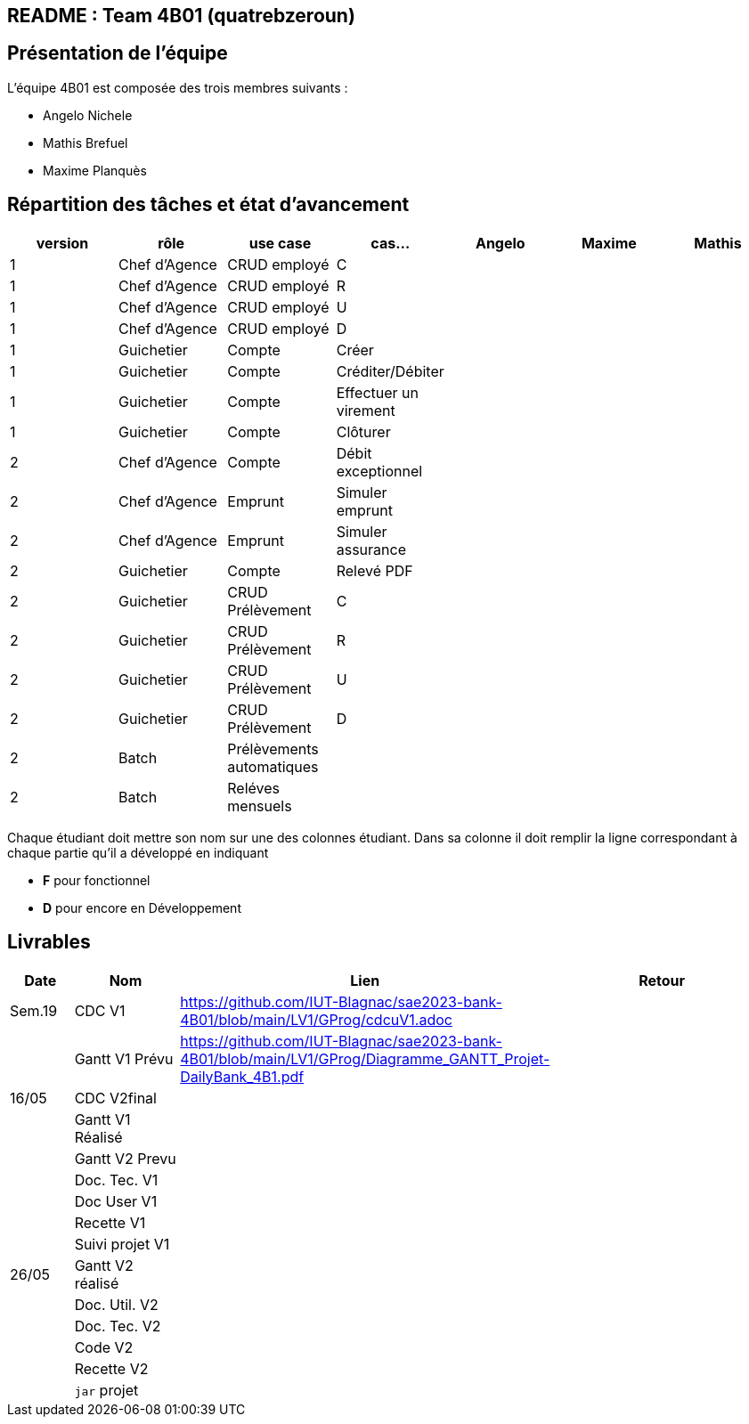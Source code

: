 ## README : Team 4B01 (quatrebzeroun)

## Présentation de l'équipe

.L'équipe 4B01 est composée des trois membres suivants :
* Angelo Nichele
* Mathis Brefuel
* Maxime Planquès




## Répartition des tâches et état d'avancement
[options="header,footer"]
|=======================
|version|rôle     |use case   |cas...                 |   Angelo | Maxime  |   Mathis 
|1    |Chef d’Agence    |CRUD employé  |C| | | 
|1    |Chef d’Agence    |CRUD employé  |R| | | 
|1    |Chef d’Agence |CRUD employé  |U| | | 
|1    |Chef d’Agence   |CRUD employé  |D| | | 
|1    |Guichetier     | Compte | Créer|| | 
|1    |Guichetier     | Compte | Créditer/Débiter|| | 
|1    |Guichetier     | Compte | Effectuer un virement|| |  
|1    |Guichetier     | Compte | Clôturer|| |  
|2    |Chef d’Agence     | Compte | Débit exceptionnel|| |  
|2    |Chef d’Agence     | Emprunt | Simuler emprunt|| |  
|2    |Chef d’Agence     | Emprunt | Simuler assurance|| |  
|2    |Guichetier     | Compte | Relevé PDF|| |  
|2    |Guichetier     | CRUD Prélèvement | C|| |  
|2    |Guichetier     | CRUD Prélèvement | R|| | 
|2    |Guichetier     | CRUD Prélèvement | U|| | 
|2    |Guichetier     | CRUD Prélèvement | D|| |  
|2    |Batch     | Prélèvements automatiques | || | 
|2    |Batch     | Reléves mensuels | || |  

|=======================


Chaque étudiant doit mettre son nom sur une des colonnes étudiant.
Dans sa colonne il doit remplir la ligne correspondant à chaque partie qu'il a développé en indiquant

*	*F* pour fonctionnel
*	*D* pour encore en Développement

## Livrables

[cols="1,2,2,5",options=header]
|===
| Date    | Nom         |  Lien                             | Retour
| Sem.19  | CDC V1      |        https://github.com/IUT-Blagnac/sae2023-bank-4B01/blob/main/LV1/GProg/cdcuV1.adoc                       |           
|         |Gantt V1 Prévu|        https://github.com/IUT-Blagnac/sae2023-bank-4B01/blob/main/LV1/GProg/Diagramme_GANTT_Projet-DailyBank_4B1.pdf                          |
| 16/05  | CDC V2final|                                     |  
|         | Gantt V1 Réalisé |                               |     
|         | Gantt V2 Prevu|         |     
|         | Doc. Tec. V1 |        |    
|         | Doc User V1    |        |
|         | Recette V1  |                      | 
|         | Suivi projet V1|   | 
| 26/05   | Gantt V2  réalisé    |       | 
|         | Doc. Util. V2 |         |         
|         | Doc. Tec. V2 |                |     
|         | Code V2    |                     | 
|         | Recette V2 |                      | 
|         | `jar` projet |    | 

|===
